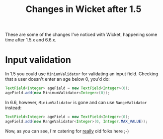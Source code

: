 #+TITLE: Changes in Wicket after 1.5

These are some of the changes I've noticed with Wicket, happening
some time after 1.5.x and 6.6.x.

* Input validation
In 1.5 you could use =MiniumValidator= for validating an input
field. Checking that a user doesn't enter an age below 0, you'd do:
#+begin_src java
TextField<Integer> ageField = new TextField<Integer>(0);
ageField.add(new MinimumValidator<Integer>(0));
#+end_src

In 6.6, however, =MiniumValidator= is gone and can use
=RangeValidator= instead:
#+begin_src java
TextField<Integer> ageField = new TextField<Integer>(0);
ageField.add(new RangeValidator<Integer>(0, Integer.MAX_VALUE));
#+end_src

Now, as you can see, I'm catering for _really_ old folks here ;-)

